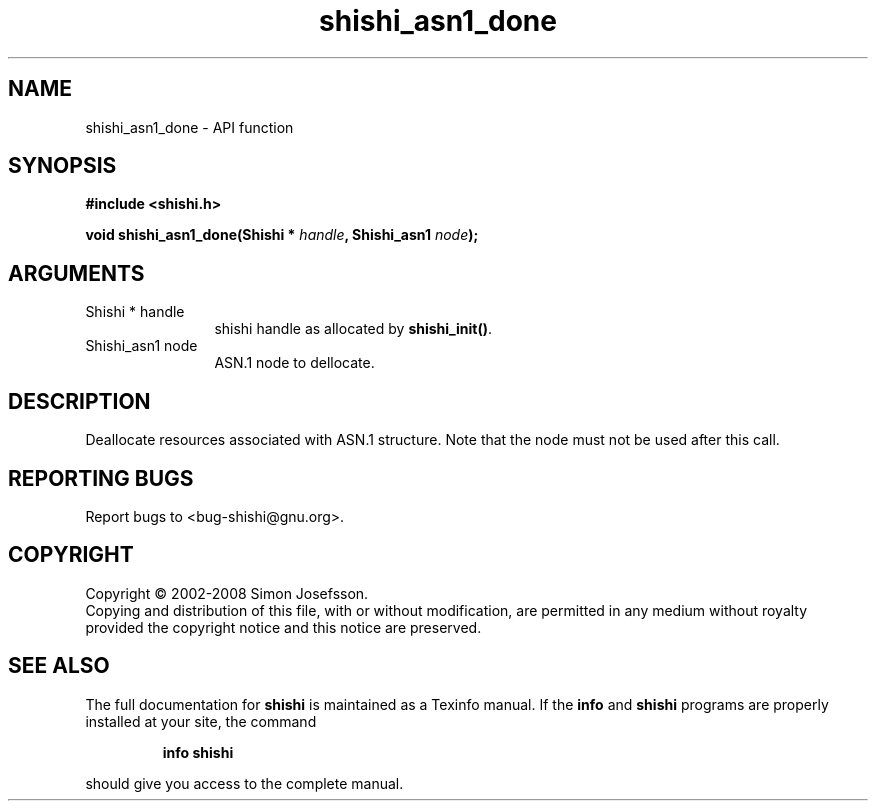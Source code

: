 .\" DO NOT MODIFY THIS FILE!  It was generated by gdoc.
.TH "shishi_asn1_done" 3 "0.0.39" "shishi" "shishi"
.SH NAME
shishi_asn1_done \- API function
.SH SYNOPSIS
.B #include <shishi.h>
.sp
.BI "void shishi_asn1_done(Shishi * " handle ", Shishi_asn1 " node ");"
.SH ARGUMENTS
.IP "Shishi * handle" 12
shishi handle as allocated by \fBshishi_init()\fP.
.IP "Shishi_asn1 node" 12
ASN.1 node to dellocate.
.SH "DESCRIPTION"
Deallocate resources associated with ASN.1 structure.  Note that
the node must not be used after this call.
.SH "REPORTING BUGS"
Report bugs to <bug-shishi@gnu.org>.
.SH COPYRIGHT
Copyright \(co 2002-2008 Simon Josefsson.
.br
Copying and distribution of this file, with or without modification,
are permitted in any medium without royalty provided the copyright
notice and this notice are preserved.
.SH "SEE ALSO"
The full documentation for
.B shishi
is maintained as a Texinfo manual.  If the
.B info
and
.B shishi
programs are properly installed at your site, the command
.IP
.B info shishi
.PP
should give you access to the complete manual.
